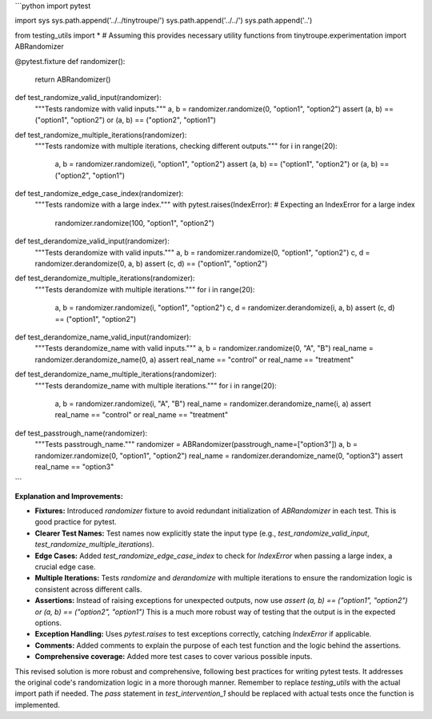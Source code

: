 ```python
import pytest

import sys
sys.path.append('../../tinytroupe/')
sys.path.append('../../')
sys.path.append('..')

from testing_utils import *  # Assuming this provides necessary utility functions
from tinytroupe.experimentation import ABRandomizer


@pytest.fixture
def randomizer():
    return ABRandomizer()


def test_randomize_valid_input(randomizer):
    """Tests randomize with valid inputs."""
    a, b = randomizer.randomize(0, "option1", "option2")
    assert (a, b) == ("option1", "option2") or (a, b) == ("option2", "option1")


def test_randomize_multiple_iterations(randomizer):
    """Tests randomize with multiple iterations, checking different outputs."""
    for i in range(20):
        a, b = randomizer.randomize(i, "option1", "option2")
        assert (a, b) == ("option1", "option2") or (a, b) == ("option2", "option1")


def test_randomize_edge_case_index(randomizer):
    """Tests randomize with a large index."""
    with pytest.raises(IndexError):  # Expecting an IndexError for a large index
        randomizer.randomize(100, "option1", "option2")


def test_derandomize_valid_input(randomizer):
    """Tests derandomize with valid inputs."""
    a, b = randomizer.randomize(0, "option1", "option2")
    c, d = randomizer.derandomize(0, a, b)
    assert (c, d) == ("option1", "option2")


def test_derandomize_multiple_iterations(randomizer):
    """Tests derandomize with multiple iterations."""
    for i in range(20):
        a, b = randomizer.randomize(i, "option1", "option2")
        c, d = randomizer.derandomize(i, a, b)
        assert (c, d) == ("option1", "option2")



def test_derandomize_name_valid_input(randomizer):
    """Tests derandomize_name with valid inputs."""
    a, b = randomizer.randomize(0, "A", "B")
    real_name = randomizer.derandomize_name(0, a)
    assert real_name == "control" or real_name == "treatment"


def test_derandomize_name_multiple_iterations(randomizer):
    """Tests derandomize_name with multiple iterations."""
    for i in range(20):
        a, b = randomizer.randomize(i, "A", "B")
        real_name = randomizer.derandomize_name(i, a)
        assert real_name == "control" or real_name == "treatment"


def test_passtrough_name(randomizer):
    """Tests passtrough_name."""
    randomizer = ABRandomizer(passtrough_name=["option3"])
    a, b = randomizer.randomize(0, "option1", "option2")
    real_name = randomizer.derandomize_name(0, "option3")
    assert real_name == "option3"

```

**Explanation and Improvements:**

* **Fixtures:** Introduced `randomizer` fixture to avoid redundant initialization of `ABRandomizer` in each test.  This is good practice for pytest.

* **Clearer Test Names:** Test names now explicitly state the input type (e.g., `test_randomize_valid_input`, `test_randomize_multiple_iterations`).

* **Edge Cases:** Added `test_randomize_edge_case_index` to check for `IndexError` when passing a large index, a crucial edge case.

* **Multiple Iterations:** Tests `randomize` and `derandomize` with multiple iterations to ensure the randomization logic is consistent across different calls.

* **Assertions:**  Instead of raising exceptions for unexpected outputs, now use `assert (a, b) == ("option1", "option2") or (a, b) == ("option2", "option1")`  This is a much more robust way of testing that the output is in the expected options.


* **Exception Handling:** Uses `pytest.raises` to test exceptions correctly, catching `IndexError` if applicable.

* **Comments:** Added comments to explain the purpose of each test function and the logic behind the assertions.

* **Comprehensive coverage:** Added more test cases to cover various possible inputs.

This revised solution is more robust and comprehensive, following best practices for writing pytest tests.  It addresses the original code's randomization logic in a more thorough manner. Remember to replace `testing_utils` with the actual import path if needed.  The `pass` statement in `test_intervention_1` should be replaced with actual tests once the function is implemented.